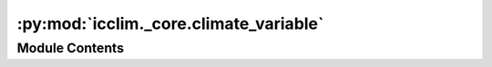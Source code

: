 :py:mod:`icclim._core.climate_variable`
=======================================

.. py:module:: icclim._core.climate_variable

.. autoapi-nested-parse::

   Contain the ClimateVariable class and its related functions.

   A climate variable is a structure that contains all the pre-processed input varaible to
   compute a climate index.
   A climate index may require one or more climate variables to be computed.



Module Contents
---------------

.. py:class:: ClimateVariable


   ClimateVariable is a dataclass that represents a climate variable used to compute a climate index.

   It groups together the input variable (studied_data), its associated metadata
   (standard_var) if any, the threshold it must be compared to.

   .. attribute:: name

      Name of the variable.

      :type: str

   .. attribute:: standard_var

      CF metadata bounded to the standard variable used for this ClimateVariable.

      :type: StandardVariable

   .. attribute:: studied_data

      The variable studied.

      :type: DataArray

   .. attribute:: threshold

      thresholds for this variable

      :type: Threshold | None

   .. py:method:: build_indicator_metadata(src_freq: icclim._core.frequency.Frequency, must_run_bootstrap: bool, jinja_scope: dict[str, Any], jinja_env: jinja2.Environment) -> dict[str, str | dict]

      Build the metadata for the indicator that will be computed with this variable.

      :param src_freq: The frequency of the source data.
      :type src_freq: Frequency
      :param must_run_bootstrap: Whether the bootstrap method must be run.
      :type must_run_bootstrap: bool
      :param jinja_scope: The scope to use for jinja templating.
      :type jinja_scope: dict
      :param jinja_env: The environment to use for jinja templating.
      :type jinja_env: jinja2.Environment

      :returns: The metadata for the indicator.
      :rtype: dict of str, str | dict



.. py:function:: build_climate_vars(climate_vars_dict: dict[str, icclim._core.model.in_file_dictionary.InFileDictionary], ignore_Feb29th: bool, time_range: collections.abc.Sequence[datetime.datetime | str] | None, base_period: collections.abc.Sequence[str] | None, standard_index: icclim._core.model.standard_index.StandardIndex | None, is_compared_to_reference: bool) -> list[ClimateVariable]

   Build a list of ClimateVariable from a dictionary of input files.

   :param climate_vars_dict: The dictionary of input files.
   :type climate_vars_dict: dict of str, InFileDictionary
   :param ignore_Feb29th: Whether to ignore February 29th.
   :type ignore_Feb29th: bool
   :param time_range: The time range to consider.
   :type time_range: Sequence of datetime | str | None
   :param base_period:
                       The base period to consider, used to build a reference variable for indices such
                        as anomaly.
   :type base_period: Sequence of str | None
   :param standard_index: The standard index to compute.
   :type standard_index: StandardIndex | None

   :rtype: list of ClimateVariable that will be used to compute the climate index.


.. py:function:: build_climate_var(climate_var_name: str, climate_var_data: icclim._core.model.in_file_dictionary.InFileDictionary | icclim._core.model.icclim_types.InFileBaseType, ignore_Feb29th: bool, time_range: collections.abc.Sequence[datetime.datetime | str] | None, standard_var: icclim._core.model.standard_variable.StandardVariable | None) -> ClimateVariable

   Build a ClimateVariable object.

   :param climate_var_name: The name of the climate variable.
   :type climate_var_name: str
   :param climate_var_data: The input data for the climate variable. It can be either a dictionary
                            or a file.
   :type climate_var_data: InFileDictionary | InFileBaseType
   :param ignore_Feb29th: Flag indicating whether to ignore February 29th in the time range.
   :type ignore_Feb29th: bool
   :param time_range: The time range to consider for the climate variable. It can be a sequence
                      of datetime objects or strings, or None to consider the entire time range.
   :type time_range: Sequence[datetime | str] | None
   :param standard_var: The standard variable to use for the climate variable. If None, the input
                        data will be used to guess the standard variable.
   :type standard_var: StandardVariable | None

   :returns: The built ClimateVariable object.
   :rtype: ClimateVariable

   .. rubric:: Notes

   This function builds a ClimateVariable object based on the provided inputs.
   It reads the input data, determines the standard variable, builds the studied
   data, and sets the threshold and global metadata.

   If the input data is a dictionary, it is assumed to have a 'study' key
   containing the study data and an optional 'thresholds' key containing the
   threshold data.

   If the input data is a file, it is assumed to contain the study data.

   The standard variable is used to determine the conversion unit for the
   threshold data.

   The studied data is built based on the study data, time range, ignore_Feb29th
   flag, and standard variable.

   If a threshold is provided in the dictionary, it is added to the ClimateVariable.

   .. rubric:: Examples

   >>> climate_var_name = "tas"
   >>> climate_var_data = {"study": "/path/to/data.nc", "thresholds": ">= 27 degC"}
   >>> ignore_Feb29th = False
   >>> time_range = ["2000-01-01", "2010-12-31"]
   >>> standard_var = StandardVariableRegistry.TAS
   >>> climate_var = build_climate_var(
   ...     climate_var_name, climate_var_data, ignore_Feb29th, time_range, standard_var
   ... )


.. py:function:: must_run_bootstrap(da: xarray.core.dataarray.DataArray, threshold: icclim._core.model.threshold.Threshold | None) -> bool

   Determine whether to run the bootstrap method.

   :param da: The studied data.
   :type da: DataArray
   :param threshold: The threshold that contains the reference period.
   :type threshold: Threshold | None

   :returns: Whether to run the bootstrap method.
   :rtype: bool

   .. rubric:: Notes

   This function is used to avoid bootstrapping if there is one single year
   overlapping or no year overlapping or all year overlapping between the studied
   data `da` and the reference period defined by the threshold.


.. py:function:: _build_reference_variable(reference_period: collections.abc.Sequence[str] | None, in_files: dict[str, icclim._core.model.in_file_dictionary.InFileDictionary], standard_var: icclim._core.model.standard_variable.StandardVariable) -> ClimateVariable

   Add a secondary variable for indices such as anomaly.

   This kind of indices require exactly two variables, but the second variable can
   just be a subset of the first one.

